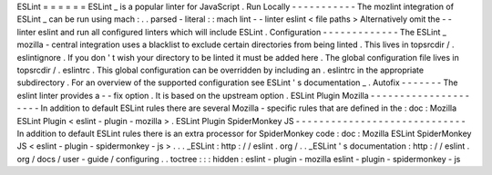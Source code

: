 ESLint
=
=
=
=
=
=
ESLint
_
is
a
popular
linter
for
JavaScript
.
Run
Locally
-
-
-
-
-
-
-
-
-
-
-
The
mozlint
integration
of
ESLint
_
can
be
run
using
mach
:
.
.
parsed
-
literal
:
:
mach
lint
-
-
linter
eslint
<
file
paths
>
Alternatively
omit
the
-
-
linter
eslint
and
run
all
configured
linters
which
will
include
ESLint
.
Configuration
-
-
-
-
-
-
-
-
-
-
-
-
-
The
ESLint
_
mozilla
-
central
integration
uses
a
blacklist
to
exclude
certain
directories
from
being
linted
.
This
lives
in
topsrcdir
/
.
eslintignore
.
If
you
don
'
t
wish
your
directory
to
be
linted
it
must
be
added
here
.
The
global
configuration
file
lives
in
topsrcdir
/
.
eslintrc
.
This
global
configuration
can
be
overridden
by
including
an
.
eslintrc
in
the
appropriate
subdirectory
.
For
an
overview
of
the
supported
configuration
see
ESLint
'
s
documentation
_
.
Autofix
-
-
-
-
-
-
-
The
eslint
linter
provides
a
-
-
fix
option
.
It
is
based
on
the
upstream
option
.
ESLint
Plugin
Mozilla
-
-
-
-
-
-
-
-
-
-
-
-
-
-
-
-
-
-
-
-
-
In
addition
to
default
ESLint
rules
there
are
several
Mozilla
-
specific
rules
that
are
defined
in
the
:
doc
:
Mozilla
ESLint
Plugin
<
eslint
-
plugin
-
mozilla
>
.
ESLint
Plugin
SpiderMonkey
JS
-
-
-
-
-
-
-
-
-
-
-
-
-
-
-
-
-
-
-
-
-
-
-
-
-
-
-
-
-
In
addition
to
default
ESLint
rules
there
is
an
extra
processor
for
SpiderMonkey
code
:
doc
:
Mozilla
ESLint
SpiderMonkey
JS
<
eslint
-
plugin
-
spidermonkey
-
js
>
.
.
.
_ESLint
:
http
:
/
/
eslint
.
org
/
.
.
_ESLint
'
s
documentation
:
http
:
/
/
eslint
.
org
/
docs
/
user
-
guide
/
configuring
.
.
toctree
:
:
:
hidden
:
eslint
-
plugin
-
mozilla
eslint
-
plugin
-
spidermonkey
-
js
